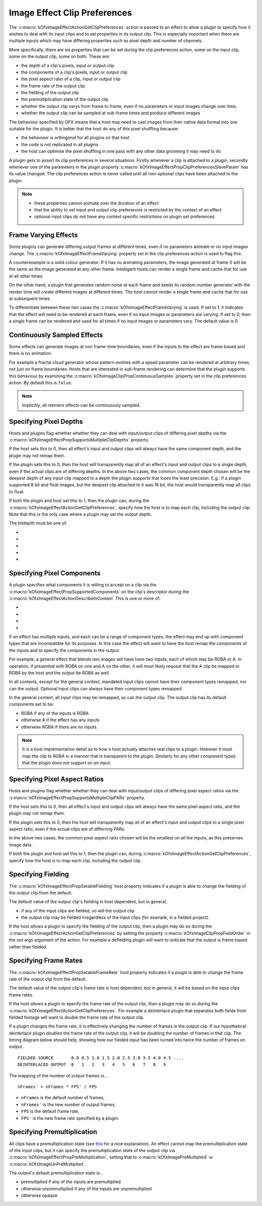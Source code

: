 .. _ImageEffectClipPreferences:

Image Effect Clip Preferences
=============================

The
:c:macro:`kOfxImageEffectActionGetClipPreferences`
action is passed to an effect to allow a plugin to specify how it wishes
to deal with its input clips and to set properties in its output clip.
This is especially important when there are multiple inputs which may
have differing properties such as pixel depth and number of channels.

More specifically, there are six properties that can be set during the
clip preferences action, some on the input clip, some on the output
clip, some on both. These are:

-  the depth of a clip's pixels, input or output clip
-  the components of a clip's pixels, input or output clip
-  the pixel aspect ratio of a clip, input or output clip
-  the frame rate of the output clip
-  the fielding of the output clip
-  the premultiplication state of the output clip
-  whether the output clip varys from frame to frame, even if no
   parameters or input images change over time,
-  whether the output clip can be sampled at sub-frame times and produce
   different images

The behaviour specified by OFX means that a host may need to cast images
from their native data format into one suitable for the plugin. It is
better that the host do any of this pixel shuffling because:

-  the behaviour is orthogonal for all plugins on that host
-  the code is not replicated in all plugins
-  the host can optimise the pixel shuffling in one pass with any other
   data grooming it may need to do

A plugin gets to assert its clip preferences in several situations.
Firstly whenever a clip is attached to a plugin, secondly whenever one
of the parameters in the plugin property
:c:macro:`kOfxImageEffectPropClipPreferencesSlaveParam`
has its value changed. The clip preferences action is never called until
all non-optional clips have been attached to the plugin.

.. note::

    -  these properties cannot animate over the duration of an effect
    -  that the ability to set input and output clip preferences is restricted by the context of an effect
    -  optional input clips do not have any context specific restrictions on plugin set preferences

.. _ImageEffectClipPreferencesFrameVarying:
Frame Varying Effects
---------------------

Some plugins can generate differing output frames at different times,
even if no parameters animate or no input images change. The
:c:macro:`kOfxImageEffectFrameVarying`
property set in the clip preferences action is used to flag this.

A counterexample is a solid colour generator. If it has no animating
parameters, the image generated at frame 0 will be the same as the image
generated at any other frame. Intelligent hosts can render a single
frame and cache that for use at all other times.

On the other hand, a plugin that generates random noise at each frame
and seeds its random number generator with the render time will create
different images at different times. The host cannot render a single
frame and cache that for use at subsequent times.

To differentiate between these two cases the
:c:macro:`kOfxImageEffectFrameVarying` is
used. If set to 1, it indicates that the effect will need to be rendered
at each frame, even if no input images or parameters are varying. If set
to 0, then a single frame can be rendered and used for all times if no
input images or parameters vary. The default value is 0.

Continuously Sampled Effects
----------------------------

Some effects can generate images at non frame-time boundaries, even if
the inputs to the effect are frame based and there is no animation.

For example a fractal cloud generator whose pattern evolves with a speed
parameter can be rendered at arbitrary times, not just on frame
boundaries. Hosts that are interested in sub-frame rendering can
determine that the plugin supports this behaviour by examining the
:c:macro:`kOfxImageClipPropContinuousSamples`
property set in the clip preferences action. By default this is ``false``.

.. note ::

    Implicitly, all retimers effects can be continuously sampled.

Specifying Pixel Depths
-----------------------

Hosts and plugins flag whether whether they can deal with input/output
clips of differing pixel depths via the
:c:macro:`kOfxImageEffectPropSupportsMultipleClipDepths` property.

If the host sets this to 0, then all effect's input and output clips
will always have the same component depth, and the plugin may not remap
them.

If the plugin sets this to 0, then the host will transparently map all
of an effect's input and output clips to a single depth, even if the
actual clips are of differing depths.
In the above two cases, the common component depth chosen will be the
deepest depth of any input clip mapped to a depth the plugin supports
that loses the least precision. E.g.: if a plugin supported 8 bit and
float images, but the deepest clip attached to it was 16 bit, the host
would transparently map all clips to float.

If both the plugin and host set this to 1, then the plugin can, during
the
:c:macro:`kOfxImageEffectActionGetClipPreferences`,
specify how the host is to map each clip, including the output clip.
Note that this is the only case where a plugin may set the output depth.

The bitdepth must be one of:

* .. doxygendefine:: kOfxBitDepthByte

* .. doxygendefine:: kOfxBitDepthShort

* .. doxygendefine:: kOfxBitDepthHalf

* .. doxygendefine:: kOfxBitDepthFloat

* .. doxygendefine:: kOfxBitDepthNone

Specifying Pixel Components
---------------------

A plugin specifies what components it is willing to accept on a clip via
the
:c:macro:`kOfxImageEffectPropSupportedComponents`
on the clip's descriptor during the
:c:macro:`kOfxImageEffectActionDescribeInContext`
This is one or more of:

* .. doxygendefine:: kOfxImageComponentRGBA

* .. doxygendefine:: kOfxImageComponentRGB

* .. doxygendefine:: kOfxImageComponentAlpha

* .. doxygendefine:: kOfxImageComponentNone

If an effect has multiple inputs, and each can be a range of component
types, the effect may end up with component types that are incompatible
for its purposes. In this case the effect will want to have the host
remap the components of the inputs and to specify the components in the
output.

For example, a general effect that blends two images will have have two
inputs, each of which may be RGBA or A. In operation, if presented with
RGBA on one and A on the other, it will most likely request that the A
clip be mapped to RGBA by the host and the output be RGBA as well.

In all contexts, except for the general context, mandated input clips
cannot have their component types remapped, nor can the output. Optional
input clips can always have their component types remapped.

In the general context, all input clips may be remapped, as can the
output clip. The output clip has its default components set to be:

- RGBA if any of the inputs is RGBA
- otherwise A if the effect has any inputs
- otherwise RGBA if there are no inputs.

.. note::

    It is a host implementation detail as to how a host actually attaches real
    clips to a plugin. However it must map the clip
    to RGBA in a manner that is transparent to the plugin. Similarly for any
    other component types that the plugin does not support on an input.

Specifying Pixel Aspect Ratios
------------------------------

Hosts and plugins flag whether whether they can deal with input/output
clips of differing pixel aspect ratios via the
:c:macro:`kOfxImageEffectPropSupportsMultipleClipPARs` property.

If the host sets this to 0, then all effect's input and output clips
will always have the same pixel aspect ratio, and the plugin may not
remap them.

If the plugin sets this to 0, then the host will transparently map all
of an effect's input and output clips to a single pixel aspect ratio,
even if the actual clips are of differring PARs.

In the above two cases, the common pixel aspect ratio chosen will be the
smallest on all the inputs, as this preserves image data.

If *both* the plugin and host set this to 1, then the plugin can, during
:c:macro:`kOfxImageEffectActionGetClipPreferences`,
specify how the host is to map each clip, including the output clip.

Specifying Fielding
-------------------

The
:c:macro:`kOfxImageEffectPropSetableFielding`
host property indicates if a plugin is able to change the fielding of
the output clip from the default.

The default value of the output clip's fielding is host dependent, but
in general,

-  if any of the input clips are fielded, so will the output clip
-  the output clip may be fielded irregardless of the input clips (for
   example, in a fielded project).

If the host allows a plugin to specify the fielding of the output clip,
then a plugin may do so during the
:c:macro:`kOfxImageEffectActionGetClipPreferences`
by setting the property
:c:macro:`kOfxImageClipPropFieldOrder` in
the out args argument of the action. For example a defielding plugin
will want to indicate that the output is frame based rather than
fielded.

Specifying Frame Rates
-----------------------

The
:c:macro:`kOfxImageEffectPropSetableFrameRate`
host property indicates if a plugin is able to change the frame rate of
the output clip from the default.

The default value of the output clip's frame rate is host dependent, but
in general, it will be based on the input clips frame rates.

If the host allows a plugin to specify the frame rate of the output
clip, then a plugin may do so during the
:c:macro:`kOfxImageEffectActionGetClipPreferences`.
For example a deinterlace plugin that separates both fields from fielded
footage will want to double the frame rate of the output clip.

If a plugin changes the frame rate, it is effectively changing the
number of frames in the output clip. If our hypothetical deinterlace
plugin doubles the frame rate of the output clip, it will be doubling
the number of frames in that clip. The timing diagram below should help,
showing how our fielded input has been turned into twice the number of
frames on output.

::

       FIELDED SOURCE       0.0 0.5 1.0 1.5 2.0 2.5 3.0 3.5 4.0 4.5 ....
       DEINTERLACED OUTPUT  0   1   2   3   4   5   6   7   8   9

The mapping of the number of output frames is...

::

        nFrames' = nFrames * FPS' / FPS

-  ``nFrames`` is the default number of frames,
-  ``nFrames'`` is the new number of output frames,
-  ``FPS`` is the default frame rate,
-  ``FPS'`` is the new frame rate specified by a plugin.

Specifying Premultiplication
----------------------------

All clips have a premultiplication state (see `this <http://www.teamten.com/lawrence/graphics/premultiplication/>`_
for a nice explanation).
An effect cannot map the premultiplication state of the
input clips, but it can specify the premultiplication state of the
output clip via
:c:macro:`kOfxImageEffectPropPreMultiplication`, setting that to
:c:macro:`kOfxImagePreMultiplied` or :c:macro:`kOfxImageUnPreMultiplied`.

The output's default premultiplication state is...

-  premultiplied if any of the inputs are premultiplied
-  otherwise unpremultiplied if any of the inputs are unpremultiplied
-  otherwise opaque
